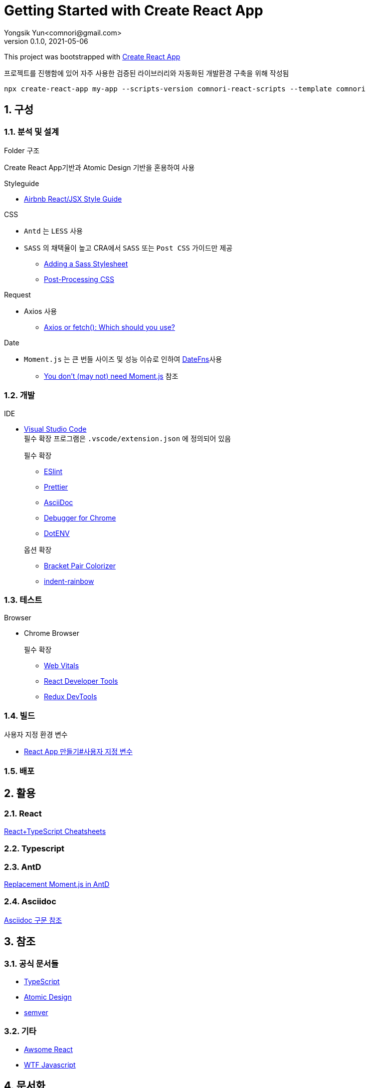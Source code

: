 = Getting Started with Create React App
Yongsik Yun<comnori@gmail.com>
v0.1.0, 2021-05-06

:sectnums: all
:sectanchors:
:keywords: kuberntes, k8s OfficeLab, 쿠버네티스, 구축
:toc: left
:toc-title: 목차 
:toclevels: 4
:source-highlighter: rouge
:linkcss:
:icons: font
:docinfo: shared-head

This project was bootstrapped with https://github.com/comnori/create-react-app[Create React App]

프로젝트를 진행함에 있어 자주 사용한 검증된 라이브러리와 자동화된 개발환경 구축을 위해 작성됨

[source, shell, numbered]
----
npx create-react-app my-app --scripts-version comnori-react-scripts --template comnori
----

== 구성

=== 분석 및 설계

.Folder 구조
Create React App기반과 Atomic Design 기반을 혼용하여 사용

.Styleguide

* link:https://github.com/ParkSB/javascript-style-guide[Airbnb React/JSX Style Guide]

.CSS

* `Antd` 는 `LESS` 사용
* `SASS` 의 채택율이 높고 CRA에서 `SASS` 또는 `Post CSS` 가이드만 제공
** link:https://create-react-app.dev/docs/adding-a-sass-stylesheet[Adding a Sass Stylesheet]
** link:https://create-react-app.dev/docs/post-processing-css[Post-Processing CSS]

.Request

* Axios 사용
** link:https://blog.logrocket.com/axios-or-fetch-api/[Axios or fetch(): Which should you use?]

.Date

* `Moment.js` 는 큰 번들 사이즈 및 성능 이슈로 인하여 link:https://date-fns.org/[DateFns]사용
** link:https://github.com/you-dont-need/You-Dont-Need-Momentjs[You don't (may not) need Moment.js] 참조

=== 개발

.IDE
* link:https://code.visualstudio.com/[Visual Studio Code] + 
필수 확장 프로그램은 `.vscode/extension.json` 에 정의되어 있음
+
--
.필수 확장
** link:https://marketplace.visualstudio.com/items?itemName=dbaeumer.vscode-eslint[ESlint]
** link:https://marketplace.visualstudio.com/items?itemName=esbenp.prettier-vscode[Prettier]
** link:https://marketplace.visualstudio.com/items?itemName=asciidoctor.asciidoctor-vscode[AsciiDoc]
** link:https://marketplace.visualstudio.com/items?itemName=msjsdiag.debugger-for-chrome[Debugger for Chrome]
** link:https://marketplace.visualstudio.com/items?itemName=mikestead.dotenv[DotENV]
--
+
--
.옵션 확장
** link:https://marketplace.visualstudio.com/items?itemName=CoenraadS.bracket-pair-colorizer[Bracket Pair Colorizer]
** link:https://marketplace.visualstudio.com/items?itemName=oderwat.indent-rainbow[indent-rainbow]
--

=== 테스트

.Browser
* Chrome Browser
+
.필수 확장
** link:https://chrome.google.com/webstore/detail/web-vitals/ahfhijdlegdabablpippeagghigmibma:[Web Vitals]
** link:https://chrome.google.com/webstore/detail/react-developer-tools/fmkadmapgofadopljbjfkapdkoienihi[React Developer Tools]
** link:https://chrome.google.com/webstore/detail/redux-devtools/lmhkpmbekcpmknklioeibfkpmmfibljd[Redux DevTools]

=== 빌드

.사용자 지정 환경 변수
* link:https://create-react-app.dev/docs/adding-custom-environment-variables/[React App 만들기#사용자 지정 변수]

=== 배포

== 활용

=== React

https://github.com/typescript-cheatsheets/react#reacttypescript-cheatsheets[React+TypeScript Cheatsheets]

=== Typescript

=== AntD

https://ant.design/docs/react/replace-moment[Replacement Moment.js in AntD]

=== Asciidoc

https://docs.asciidoctor.org/asciidoc/latest/syntax-quick-reference/[Asciidoc 구문 참조]

== 참조

=== 공식 문서들

* link:https://www.typescriptlang.org/docs/[TypeScript]
* link:https://atomicdesign.bradfrost.com/table-of-contents/[Atomic Design]
* link:https://semver.org/lang/ko/[semver]

=== 기타

* link:https://github.com/enaqx/awesome-react[Awsome React]
* link:https://github.com/denysdovhan/wtfjs/blob/master/README-kr.md[WTF Javascript]

== 문서화

문서 형식은 link:https://docs.asciidoctor.org/asciidoc/latest/document-structure/[Asciidoc]을 사용

== QnA

[qanda]
왜 Markdown이 아닌 Asciidoc을 사용하나요?::
* Github에서 Asciidoc을 지원
* Markdown 대비 다양하고 간결한 구문 지원
* link:https://docs.asciidoctor.org/asciidoc/latest/asciidoc-vs-markdown/[Markdown 과 Asciidoc 비교]

왜 devdependencies가 분리되어 있지 않나요?::
* Node App이 아닌 이상 런타임으로 구동되기 때문에 분리의 의미가 없고 빌드의 문제성을 최소화하기 위해서 dependencies만 사용
+
.Everything goes into dependencies? link:https://github.com/facebook/create-react-app/issues/6180[Issue 링크]
[quote, gaearon commented on 12 Jan 2019]
Node 앱은 실제로 런타임으로 배포되기 때문에 구별이 의미가 있습니다. 따라서 개발 종속성을 배포하고 싶지 않을 수 있습니다. +
CRA의 경우 최종 결과는 정적 번들입니다. 따라서 어떤 의미에서 모든 종속성은 "개발 종속성"이며 React 또는 사용하는 라이브러리도 마찬가지입니다. 빌드시에만 사용됩니다. +
그러나 모든 것을 빌드 종속성에 넣으면 서버에서 초기 빌드를 수행하는 일부 배포 스크립트가 손상 될 수 있습니다. 따라서 모든 것을 일반 종속성에 넣는 것이 더 쉽습니다.